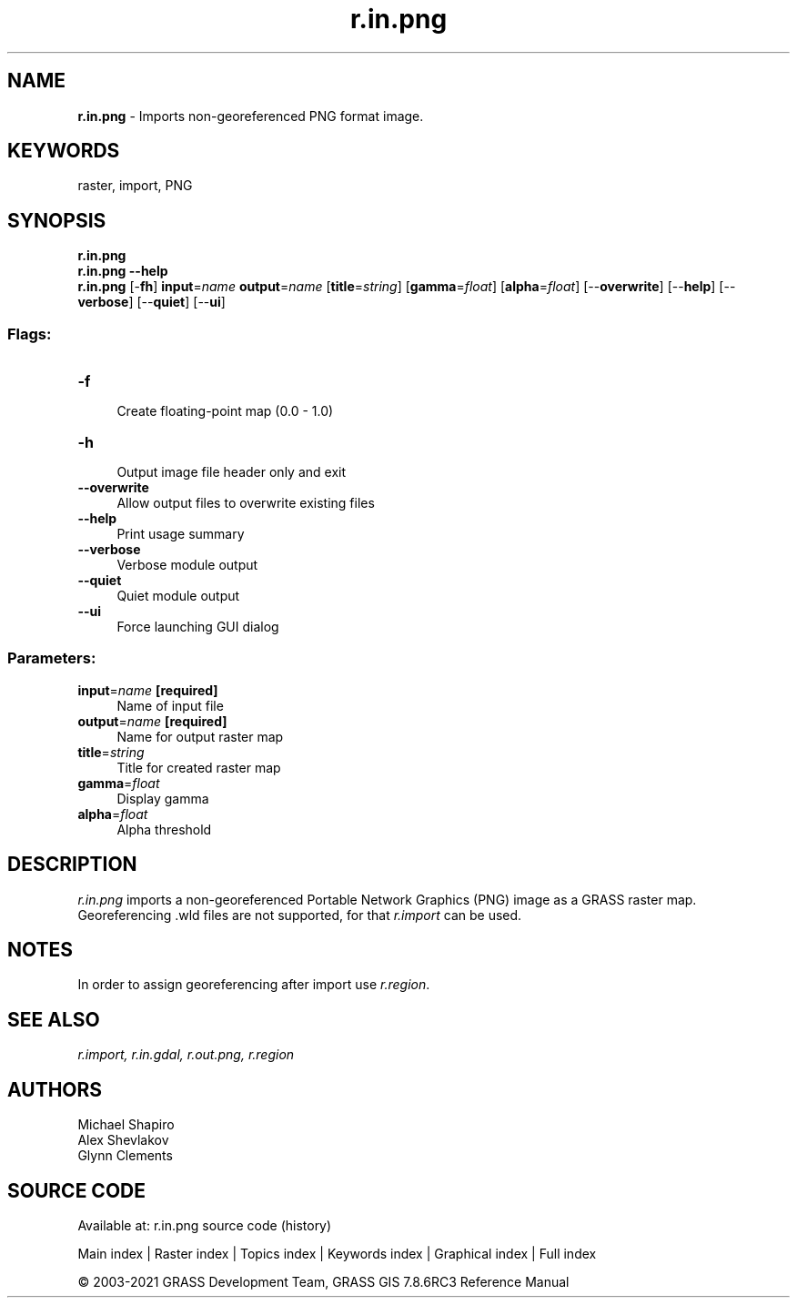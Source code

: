 .TH r.in.png 1 "" "GRASS 7.8.6RC3" "GRASS GIS User's Manual"
.SH NAME
\fI\fBr.in.png\fR\fR  \- Imports non\-georeferenced PNG format image.
.SH KEYWORDS
raster, import, PNG
.SH SYNOPSIS
\fBr.in.png\fR
.br
\fBr.in.png \-\-help\fR
.br
\fBr.in.png\fR [\-\fBfh\fR] \fBinput\fR=\fIname\fR \fBoutput\fR=\fIname\fR  [\fBtitle\fR=\fIstring\fR]   [\fBgamma\fR=\fIfloat\fR]   [\fBalpha\fR=\fIfloat\fR]   [\-\-\fBoverwrite\fR]  [\-\-\fBhelp\fR]  [\-\-\fBverbose\fR]  [\-\-\fBquiet\fR]  [\-\-\fBui\fR]
.SS Flags:
.IP "\fB\-f\fR" 4m
.br
Create floating\-point map (0.0 \- 1.0)
.IP "\fB\-h\fR" 4m
.br
Output image file header only and exit
.IP "\fB\-\-overwrite\fR" 4m
.br
Allow output files to overwrite existing files
.IP "\fB\-\-help\fR" 4m
.br
Print usage summary
.IP "\fB\-\-verbose\fR" 4m
.br
Verbose module output
.IP "\fB\-\-quiet\fR" 4m
.br
Quiet module output
.IP "\fB\-\-ui\fR" 4m
.br
Force launching GUI dialog
.SS Parameters:
.IP "\fBinput\fR=\fIname\fR \fB[required]\fR" 4m
.br
Name of input file
.IP "\fBoutput\fR=\fIname\fR \fB[required]\fR" 4m
.br
Name for output raster map
.IP "\fBtitle\fR=\fIstring\fR" 4m
.br
Title for created raster map
.IP "\fBgamma\fR=\fIfloat\fR" 4m
.br
Display gamma
.IP "\fBalpha\fR=\fIfloat\fR" 4m
.br
Alpha threshold
.SH DESCRIPTION
\fIr.in.png\fR imports a non\-georeferenced Portable Network Graphics (PNG) image
as a GRASS raster map. Georeferencing .wld files are not supported, for that
\fIr.import\fR can be used.
.SH NOTES
In order to assign georeferencing after import use \fIr.region\fR.
.SH SEE ALSO
\fI
r.import,
r.in.gdal,
r.out.png,
r.region
\fR
.SH AUTHORS
Michael Shapiro
.br
Alex Shevlakov
.br
Glynn Clements
.SH SOURCE CODE
.PP
Available at: r.in.png source code (history)
.PP
Main index |
Raster index |
Topics index |
Keywords index |
Graphical index |
Full index
.PP
© 2003\-2021
GRASS Development Team,
GRASS GIS 7.8.6RC3 Reference Manual
